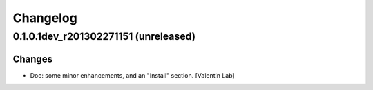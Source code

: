 Changelog
=========

0.1.0.1dev_r201302271151 (unreleased)
------------------------

Changes
~~~~~~~

- Doc: some minor enhancements, and an "Install" section. [Valentin Lab]


